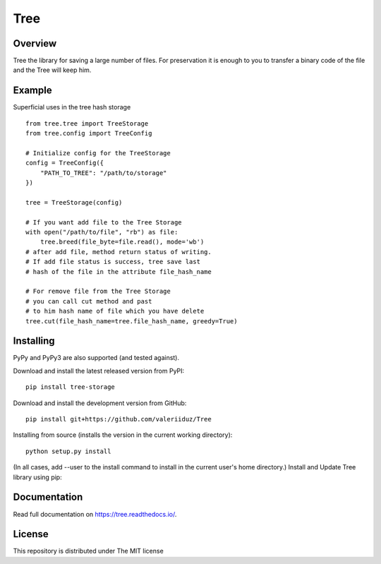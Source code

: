Tree
====

.. image:: https://travis-ci.org/valeriiduz/Tree.svg?branch=master
   :alt: Build status
   :target: https://travis-ci.org/valeriiduz/Tree

.. image:: https://readthedocs.org/projects/tree/badge/?version=latest
   :alt: Documentation
   :target: https://readthedocs.org/projects/tree/badge/?version=latest

Overview
~~~~~~~~

Tree the library for saving a large number of files.
For preservation it is enough to you to transfer a binary code of the file and the Tree will keep him.

Example
~~~~~~~

Superficial uses in the tree hash storage
::
    from tree.tree import TreeStorage
    from tree.config import TreeConfig

    # Initialize config for the TreeStorage
    config = TreeConfig({
        "PATH_TO_TREE": "/path/to/storage"
    })

    tree = TreeStorage(config)

    # If you want add file to the Tree Storage
    with open("/path/to/file", "rb") as file:
        tree.breed(file_byte=file.read(), mode='wb')
    # after add file, method return status of writing. 
    # If add file status is success, tree save last 
    # hash of the file in the attribute file_hash_name

    # For remove file from the Tree Storage
    # you can call cut method and past 
    # to him hash name of file which you have delete
    tree.cut(file_hash_name=tree.file_hash_name, greedy=True)

Installing
~~~~~~~~~~

.. image:: https://img.shields.io/pypi/pyversions/tree-storage.svg
   :alt: Python Version
   :target: https://img.shields.io/pypi/pyversions/tree-storage.svg

.. image:: https://img.shields.io/pypi/v/tree-storage.svg
   :alt: Project Version
   :target: https://img.shields.io/pypi/v/tree-storage.svg

PyPy and PyPy3 are also supported (and tested against).

Download and install the latest released version from PyPI:
::
    pip install tree-storage

Download and install the development version from GitHub:
::
    pip install git+https://github.com/valeriiduz/Tree

Installing from source (installs the version in the current working directory):
::
    python setup.py install


(In all cases, add --user to the install command to install in the current user's home directory.)
Install and Update Tree library using pip:

Documentation
~~~~~~~~~~~~~

Read full documentation on `https://tree.readthedocs.io/ <https://tree.readthedocs.io/>`_.

License
~~~~~~~

This repository is distributed under The MIT license


